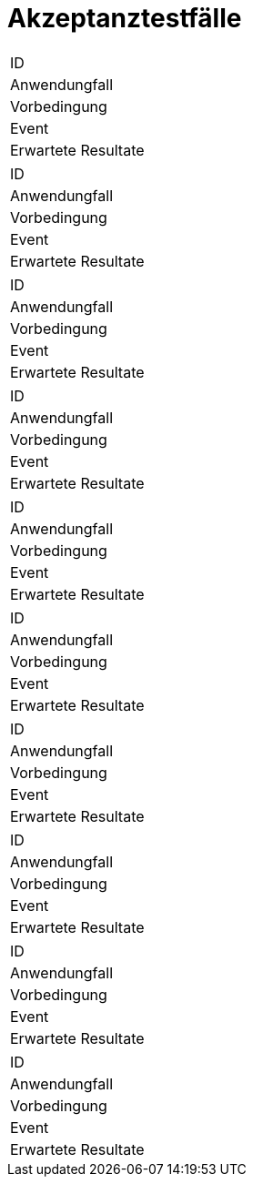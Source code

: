 = Akzeptanztestfälle

|===
|ID|
|Anwendungfall|
|Vorbedingung|
|Event|
|Erwartete Resultate|
|===

|===
|ID|
|Anwendungfall|
|Vorbedingung|
|Event|
|Erwartete Resultate|
|===

|===
|ID|
|Anwendungfall|
|Vorbedingung|
|Event|
|Erwartete Resultate|
|===

|===
|ID|
|Anwendungfall|
|Vorbedingung|
|Event|
|Erwartete Resultate|
|===

|===
|ID|
|Anwendungfall|
|Vorbedingung|
|Event|
|Erwartete Resultate|
|===

|===
|ID|
|Anwendungfall|
|Vorbedingung|
|Event|
|Erwartete Resultate|
|===

|===
|ID|
|Anwendungfall|
|Vorbedingung|
|Event|
|Erwartete Resultate|
|===

|===
|ID|
|Anwendungfall|
|Vorbedingung|
|Event|
|Erwartete Resultate|
|===

|===
|ID|
|Anwendungfall|
|Vorbedingung|
|Event|
|Erwartete Resultate|
|===

|===
|ID|
|Anwendungfall|
|Vorbedingung|
|Event|
|Erwartete Resultate|
|===
